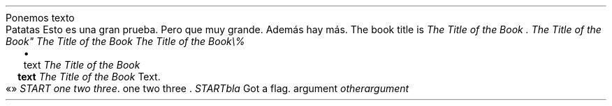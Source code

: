Ponemos texto
.PP
.DRH 1.25 2P 3i
.PP
Patatas
Esto es una gran prueba\&. Pero que muy grande\&. Además
hay más\&.
The book title is
\f[I]The Title of the Book \&.\f[R]
\f[I]The Title of the Book\(dq\f[R]
\f[I]The Title of the Book\f[R]
\f[I]The Title of the Book\e%\f[R]
.PP
.LIST
.ITEM
text
\f[I]The Title of the Book\f[R]
.LIST OFF
.LIST USER ""
.ITEM
\f[B]text\f[R]
\f[I]The Title of the Book\f[R]
Text\&.
.LIST OFF
«»
\f[I]START one two three\f[R]\&.
one two three \&.
\f[I]START\f[R]\f[I]bla\f[R]
Got a flag\&.
argument
\f[I]otherargument\f[R]
.PP
